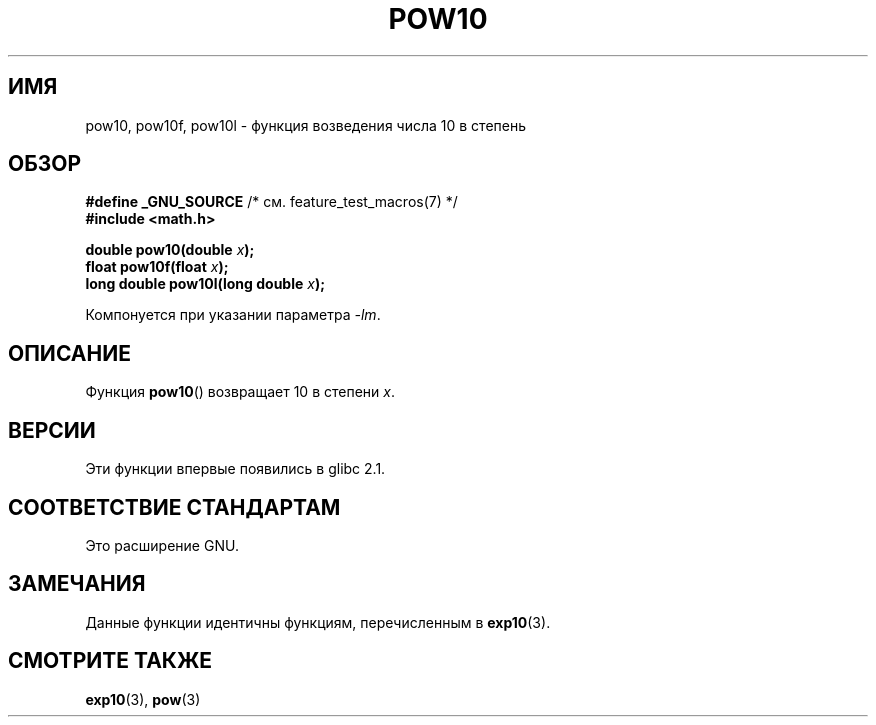 .\" Copyright 2004 Andries Brouwer (aeb@cwi.nl)
.\"
.\" Permission is granted to make and distribute verbatim copies of this
.\" manual provided the copyright notice and this permission notice are
.\" preserved on all copies.
.\"
.\" Permission is granted to copy and distribute modified versions of this
.\" manual under the conditions for verbatim copying, provided that the
.\" entire resulting derived work is distributed under the terms of a
.\" permission notice identical to this one.
.\"
.\" Since the Linux kernel and libraries are constantly changing, this
.\" manual page may be incorrect or out-of-date.  The author(s) assume no
.\" responsibility for errors or omissions, or for damages resulting from
.\" the use of the information contained herein.  The author(s) may not
.\" have taken the same level of care in the production of this manual,
.\" which is licensed free of charge, as they might when working
.\" professionally.
.\"
.\" Formatted or processed versions of this manual, if unaccompanied by
.\" the source, must acknowledge the copyright and authors of this work.
.\"
.\"*******************************************************************
.\"
.\" This file was generated with po4a. Translate the source file.
.\"
.\"*******************************************************************
.TH POW10 3 2008\-08\-11 "" "Руководство программиста Linux"
.SH ИМЯ
pow10, pow10f, pow10l \- функция возведения числа 10 в степень
.SH ОБЗОР
.nf
\fB#define _GNU_SOURCE\fP         /* см. feature_test_macros(7) */
\fB#include <math.h>\fP
.sp
\fBdouble pow10(double \fP\fIx\fP\fB);\fP
.br
\fBfloat pow10f(float \fP\fIx\fP\fB);\fP
.br
\fBlong double pow10l(long double \fP\fIx\fP\fB);\fP
.fi
.sp
Компонуется при указании параметра \fI\-lm\fP.
.SH ОПИСАНИЕ
Функция \fBpow10\fP() возвращает 10 в степени \fIx\fP.
.SH ВЕРСИИ
Эти функции впервые появились в glibc 2.1.
.SH "СООТВЕТСТВИЕ СТАНДАРТАМ"
Это расширение GNU.
.SH ЗАМЕЧАНИЯ
Данные функции идентичны функциям, перечисленным в \fBexp10\fP(3).
.SH "СМОТРИТЕ ТАКЖЕ"
\fBexp10\fP(3), \fBpow\fP(3)
